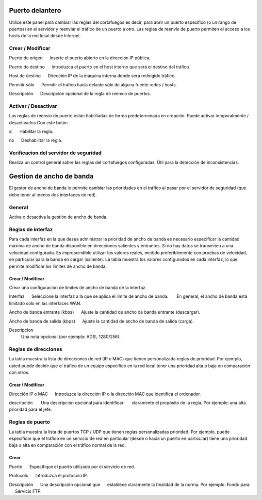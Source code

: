 ================
Puerto delantero
================

Utilice este panel para cambiar las reglas del cortafuegos
es decir, para abrir un puerto específico (o un rango de puertos) en el servidor
y reenviar el tráfico de un puerto a otro. Las reglas de reenvío de puerto
permiten el acceso a los hosts de la red local desde Internet.

Crear / Modificar
=================

Puerto de origen 
     Inserte el puerto abierto en la dirección IP pública. 

Puerto de destino 
     Introduzca el puerto en el host interno que será el destino del tráfico. 

Host de destino 
     Dirección IP de la máquina interna donde será redirigido tráfico. 

Permitir sólo 
     Permitir el tráfico hacia delante sólo de alguna fuente redes / hosts. 

Descripción 
     Descripción opcional de la regla de reenvío de puertos.

Activar / Desactivar
====================

Las reglas de reenvío de puerto están habilitadas de forma predeterminada en 
creación. Puede activar temporalmente / desactivarlos 
Con este botón 

sí 
     Habilitar la regla. 

no 
     Deshabilitar la regla. 

Verificacion del servidor de seguridad
======================================


Realiza un control general sobre las reglas del cortafuegos configuradas. Útil para la detección de inconsistencias.

===========================
Gestion de ancho de banda
===========================

El gestor de ancho de banda le permite cambiar las prioridades en el tráfico al
pasar por el servidor de seguridad (que debe tener al menos dos interfaces de red).

General
========

Activa o desactiva la gestión de ancho de banda. 


Reglas de interfaz
===============

Para cada interfaz en la que desea administrar la prioridad de ancho de banda es 
necesario especificar la cantidad máxima de ancho de banda disponible en 
direcciones salientes y entrantes. Si no hay datos se transmiten a una velocidad configurada. Es imprescindible utilizar los valores reales, 
medido preferiblemente con pruebas de velocidad, en particular para la banda en 
cargar (saliente). La tabla muestra los valores configurados en cada 
interfaz, lo que permite modificar los límites de ancho de banda. 

Crear / Modificar
---------------

Crear una configuración de límites de ancho de banda de la interfaz. 

Interfaz 
     Seleccione la interfaz a la que se aplica el límite de ancho de banda. 
      En general, el ancho de banda está limitado sólo en las interfaces WAN. 

Ancho de banda entrante (kbps) 
     Ajuste la cantidad de ancho de banda entrante (descargar). 

Ancho de banda de salida (kbps) 
     Ajuste la cantidad de ancho de banda de salida (carga).

Descripcion
    Una nota opcional (por ejemplo: ADSL 1280/256).


Reglas de direcciones
==============

La tabla muestra la lista de direcciones de red (IP o MAC) que tienen 
personalizada reglas de prioridad. Por ejemplo, usted puede decidir 
que el tráfico de un equipo específico en la red local 
tener una prioridad alta o baja en comparación con otros. 


Crear / Modificar 
-----------------

Dirección IP o MAC 
     Introduzca la dirección IP o la dirección MAC que identifica el ordenador. 

descripción 
      Una descripción opcional para identificar 
      claramente el propósito de la regla. Por ejemplo: una alta prioridad para el jefe. 

Reglas de puerto
================

La tabla muestra la lista de puertos TCP / UDP que tienen reglas
personalizadas prioridad. Por ejemplo, puede especificar que el 
tráfico en un servicio de red en particular (desde o hacia 
un puerto en particular) tiene una prioridad baja o alta 
en comparación con el tráfico normal de la red.


Crear
------

Puerto 
     Especifique el puerto utilizado por el servicio de red. 

Protocolo 
     Introduzca el protocolo IP. 

Descripción 
     Una descripción opcional que 
     establece claramente la finalidad de la norma. Por ejemplo: Fondo para 
     Servicio FTP.
